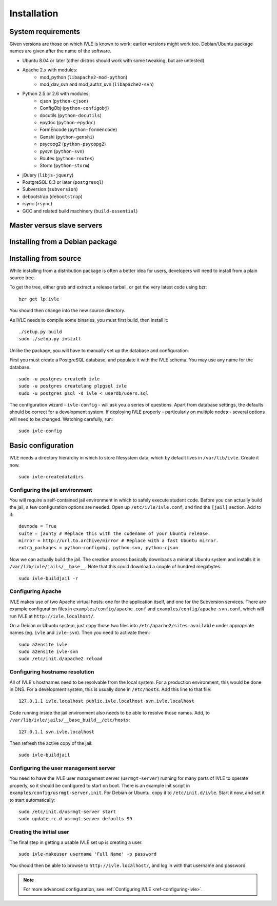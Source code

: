 .. IVLE - Informatics Virtual Learning Environment
   Copyright (C) 2007-2009 The University of Melbourne

.. This program is free software; you can redistribute it and/or modify
   it under the terms of the GNU General Public License as published by
   the Free Software Foundation; either version 2 of the License, or
   (at your option) any later version.

.. This program is distributed in the hope that it will be useful,
   but WITHOUT ANY WARRANTY; without even the implied warranty of
   MERCHANTABILITY or FITNESS FOR A PARTICULAR PURPOSE.  See the
   GNU General Public License for more details.

.. You should have received a copy of the GNU General Public License
   along with this program; if not, write to the Free Software
   Foundation, Inc., 51 Franklin St, Fifth Floor, Boston, MA  02110-1301  USA

************
Installation
************

System requirements
===================

Given versions are those on which IVLE is known to work; earlier versions
might work too. Debian/Ubuntu package names are given after the name of the
software.

* Ubuntu 8.04 or later (other distros should work with some tweaking, but are untested)
* Apache 2.x with modules:
   + mod_python (``libapache2-mod-python``)
   + mod_dav_svn and mod_authz_svn (``libapache2-svn``)
* Python 2.5 or 2.6 with modules:
   + cjson (``python-cjson``)
   + ConfigObj (``python-configobj``)
   + docutils (``python-docutils``)
   + epydoc (``python-epydoc``)
   + FormEncode (``python-formencode``)
   + Genshi (``python-genshi``)
   + psycopg2 (``python-psycopg2``)
   + pysvn (``python-svn``)
   + Routes (``python-routes``)
   + Storm (``python-storm``)
* jQuery (``libjs-jquery``)
* PostgreSQL 8.3 or later (``postgresql``)
* Subversion (``subversion``)
* debootstrap (``debootstrap``)
* rsync (``rsync``)
* GCC and related build machinery (``build-essential``)

Master versus slave servers
===========================

Installing from a Debian package
================================

Installing from source
======================

While installing from a distribution package is often a better idea for
users, developers will need to install from a plain source tree.

To get the tree, either grab and extract a release tarball, or get the
very latest code using bzr: ::

   bzr get lp:ivle

You should then change into the new source directory.

As IVLE needs to compile some binaries, you must first build, then
install it: ::

   ./setup.py build
   sudo ./setup.py install

Unlike the package, you will have to manually set up the database and
configuration.

.. TODO: Separate IVLE PostgreSQL account.

First you must create a PostgreSQL database, and populate it with the
IVLE schema. You may use any name for the database. ::

   sudo -u postgres createdb ivle
   sudo -u postgres createlang plpgsql ivle
   sudo -u postgres psql -d ivle < userdb/users.sql

The configuration wizard - ``ivle-config`` - will ask you a series of
questions. Apart from database settings, the defaults should be correct
for a development system. If deploying IVLE properly - particularly on
multiple nodes - several options will need to be changed. Watching
carefully, run: ::

   sudo ivle-config


Basic configuration
===================

.. Note: Place here only the configuration required to get the system
   installed and running. Any further configuration should go in config.rst.

IVLE needs a directory hierarchy in which to store filesystem data, which
by default lives in ``/var/lib/ivle``. Create it now. ::

   sudo ivle-createdatadirs


Configuring the jail environment
--------------------------------

You will require a self-contained jail environment in which to safely
execute student code. 
Before you can actually build the jail, a few configuration options are
needed. Open up ``/etc/ivle/ivle.conf``, and find the ``[jail]`` section.
Add to it: ::

   devmode = True
   suite = jaunty # Replace this with the codename of your Ubuntu release.
   mirror = http://url.to.archive/mirror # Replace with a fast Ubuntu mirror.
   extra_packages = python-configobj, python-svn, python-cjson

Now we can actually build the jail. The creation process basically downloads
a minimal Ubuntu system and installs it in ``/var/lib/ivle/jails/__base__``.
Note that this could download a couple of hundred megabytes. ::

   sudo ivle-buildjail -r

Configuring Apache
------------------

IVLE makes use of two Apache virtual hosts: one for the application itself,
and one for the Subversion services. There are example configuration files
in ``examples/config/apache.conf`` and ``examples/config/apache-svn.conf``,
which will run IVLE at ``http://ivle.localhost/``.

On a Debian or Ubuntu system, just copy those two files into
``/etc/apache2/sites-available`` under appropriate names (eg. ``ivle`` and
``ivle-svn``). Then you need to activate them: ::

   sudo a2ensite ivle
   sudo a2ensite ivle-svn
   sudo /etc/init.d/apache2 reload


Configuring hostname resolution
--------------------------------

All of IVLE's hostnames need to be resolvable from the local system. For a
production environment, this would be done in DNS. For a development system,
this is usually done in ``/etc/hosts``. Add this line to that file: ::

   127.0.1.1 ivle.localhost public.ivle.localhost svn.ivle.localhost

Code running inside the jail environment also needs to be able to resolve
those names. Add, to ``/var/lib/ivle/jails/__base_build__/etc/hosts``: ::

   127.0.1.1 svn.ivle.localhost

Then refresh the active copy of the jail: ::

   sudo ivle-buildjail


Configuring the user management server
--------------------------------------

You need to have the IVLE user management server (``usrmgt-server``) running
for many parts of IVLE to operate properly, so it should be configured to
start on boot. There is an example init script in
``examples/config/usrmgt-server.init``. For Debian or Ubuntu, copy it to
``/etc/init.d/ivle``. Start it now, and set it to start automatically: ::

   sudo /etc/init.d/usrmgt-server start
   sudo update-rc.d usrmgt-server defaults 99


Creating the initial user
-------------------------

.. TODO: Cover making the user an admin, one issue #151 is resolved.

The final step in getting a usable IVLE set up is creating a user. ::

   sudo ivle-makeuser username 'Full Name' -p password

You should then be able to browse to ``http://ivle.localhost/``, and
log in with that username and password.

.. note::
   For more advanced configuration, see :ref:`Configuring IVLE
   <ref-configuring-ivle>`.
